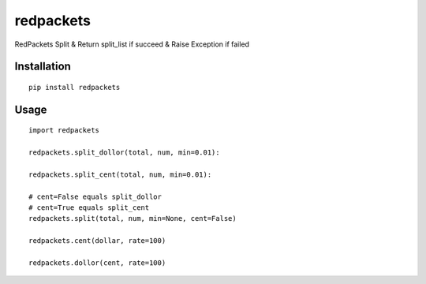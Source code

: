 ==========
redpackets
==========

RedPackets Split & Return split_list if succeed & Raise Exception if failed

Installation
============

::

    pip install redpackets


Usage
=====

::

    import redpackets

    redpackets.split_dollor(total, num, min=0.01):

    redpackets.split_cent(total, num, min=0.01):

    # cent=False equals split_dollor
    # cent=True equals split_cent
    redpackets.split(total, num, min=None, cent=False)

    redpackets.cent(dollar, rate=100)

    redpackets.dollor(cent, rate=100)

